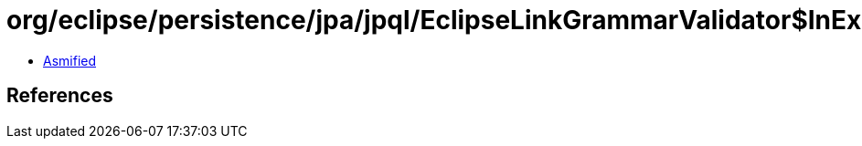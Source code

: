 = org/eclipse/persistence/jpa/jpql/EclipseLinkGrammarValidator$InExpressionVisitor.class

 - link:EclipseLinkGrammarValidator$InExpressionVisitor-asmified.java[Asmified]

== References

